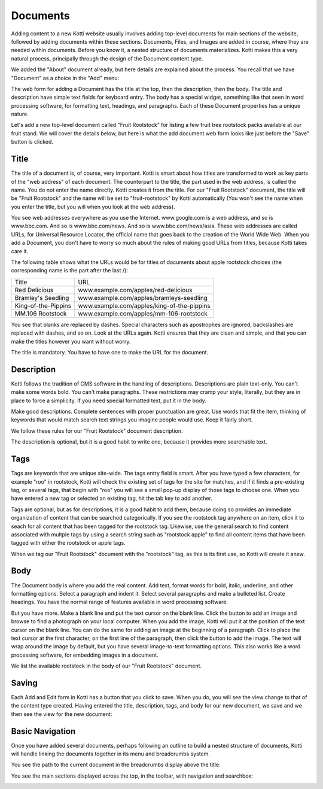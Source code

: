 =========
Documents
=========

Adding content to a new Kotti website usually involves adding top-level
documents for main sections of the website, followed by adding documents within
these sections. Documents, Files, and Images are added in course, where they
are needed within documents. Before you know it, a nested structure of
documents materializes. Kotti makes this a very natural process, principally
through the design of the Document content type.

We added the "About" document already, but here details are explained about the
process. You recall that we have "Document" as a choice in the "Add" menu:

.. Image:: ../images/add_menu.png

The web form for adding a Document has the title at the top, then the
description, then the body. The title and description have simple text fields
for keyboard entry. The body has a special widget, something like that seen in
word processing software, for formatting text, headings, and paragraphs. Each of
these Document properties has a unique nature.

Let's add a new top-level document called "Fruit Rootstock" for listing a few
fruit tree rootstock packs available at our fruit stand. We will cover the details
below, but here is what the add document web form looks like just before the
"Save" button is clicked.

.. Image:: ../images/add_fruit_rootstock_document_save.png

Title
-----

The title of a document is, of course, very important. Kotti is smart about how
titles are transformed to work as key parts of the "web address" of each
document. The counterpart to the title, the part used in the web address, is
called the name. You do not enter the name directly. Kotti creates it from the
title. For our "Fruit Rootstock" document, the title will be "Fruit Rootstock"
and the name will be set to "fruit-rootstock" by Kotti automatically (You won't
see the name when you enter the title, but you will when you look at the web
address).

You see web addresses everywhere as you use the Internet.  www.google.com is a
web address, and so is www.bbc.com. And so is www.bbc.com/news. And so is
www.bbc.com/news/asia. These web addresses are called URLs, for Universal
Resource Locator, the official name that goes back to the creation of the World
Wide Web. When you add a Document, you don't have to worry so much about the
rules of making good URLs from titles, because Kotti takes care it.

The following table shows what the URLs would be for titles of documents about
apple rootstock choices (the corresponding name is the part after the last /):

========================= ====================================================
        Title                                      URL
------------------------- ----------------------------------------------------
Red Delicious             www.example.com/apples/red-delicious
Bramley's Seedling        www.example.com/apples/bramleys-seedling
King-of-the-Pippins       www.example.com/apples/king-of-the-pippins
MM.106 Rootstock          www.example.com/apples/mm-106-rootstock
========================= ====================================================

You see that blanks are replaced by dashes. Special characters such as
apostrophes are ignored, backslashes are replaced with dashes, and so on. Look
at the URLs again.  Kotti ensures that they are clean and simple, and that you
can make the titles however you want without worry.

The title is mandatory. You have to have one to make the URL for the document.

Description
-----------

Kotti follows the tradition of CMS software in the handling of descriptions.
Descriptions are plain text-only. You can't make some words bold. You can't
make paragraphs. These restrictions may cramp your style, literally, but they
are in place to force a simplicity. If you need special formatted text, put it
in the body.

Make good descriptions. Complete sentences with proper punctuation are great.
Use words that fit the item, thinking of keywords that would match search text
strings you imagine people would use. Keep it fairly short.

We follow these rules for our "Fruit Rootstock" document description.

The description is optional, but it is a good habit to write one, because it
provides more searchable text.

Tags
----

Tags are keywords that are unique site-wide.
The tags
entry field is smart. After you have typed a few characters, for example "roo"
in rootstock, Kotti will check the existing set of tags for the site for
matches, and if it finds a pre-existing tag, or several tags, that begin with
"roo" you will see a small pop-up display of those tags to choose one. When you
have entered a new tag or selected an existing tag, hit the tab key to add
another.

Tags are optional, but as for descriptions, it is a good habit to add them,
because doing so provides an immediate organization of content that can be
searched categorically. If you see the rootstock tag anywhere on an item, click
it to seach for all content that has been tagged for the rootstock tag.
Likewise, use the general search to find content associated with multple tags
by using a search string such as "rootstock apple" to find all content items
that have been tagged with either the rootstock or apple tags.

When we tag our "Fruit Rootstock" document with the "rootstock" tag, as this is
its first use, so Kotti will create it anew.

Body
----

The Document body is where you add the real content. Add text, format words for
bold, italic, underline, and other formatting options. Select a paragraph and
indent it. Select several paragraphs and make a bulleted list. Create headings.
You have the normal range of features available in word processing software.

But you have more. Make a blank line and put the text cursor on the blank line.
Click the button to add an image and browse to find a photograph on your local
computer. When you add the image, Kotti will put it at the position of the text
cursor on the blank line. You can do the same for adding an image at the
beginning of a paragraph. Click to place the text cursor at the first
character, on the first line of the paragraph, then click the button to add the
image. The text will wrap around the image by default, but you have several
image-to-text formatting options. This also works like a word processing
software, for embedding images in a document.

We list the available rootstock in the body of our "Fruit Rootstock" document.

Saving
------

Each Add and Edit form in Kotti has a button that you click to save. When you
do, you will see the view change to that of the content type created. Having
entered the title, description, tags, and body for our new document, we save
and we then see the view for the new document:

.. Image:: ../images/add_fruit_rootstock_document_save_flash_message.png

Basic Navigation
----------------

Once you have added several documents, perhaps following an outline to build a
nested structure of documents, Kotti will handle linking the documents together
in its menu and breadcrumbs system.

You see the path to the current document in the breadcrumbs display above the
title:

.. Image:: ../images/add_fruit_rootstock_document_breadcrumbs.png

You see the main sections displayed across the top, in the toolbar, with
navigation and searchbox:

.. Image:: ../images/after_fruit_rootstock_document_toolbar.png
